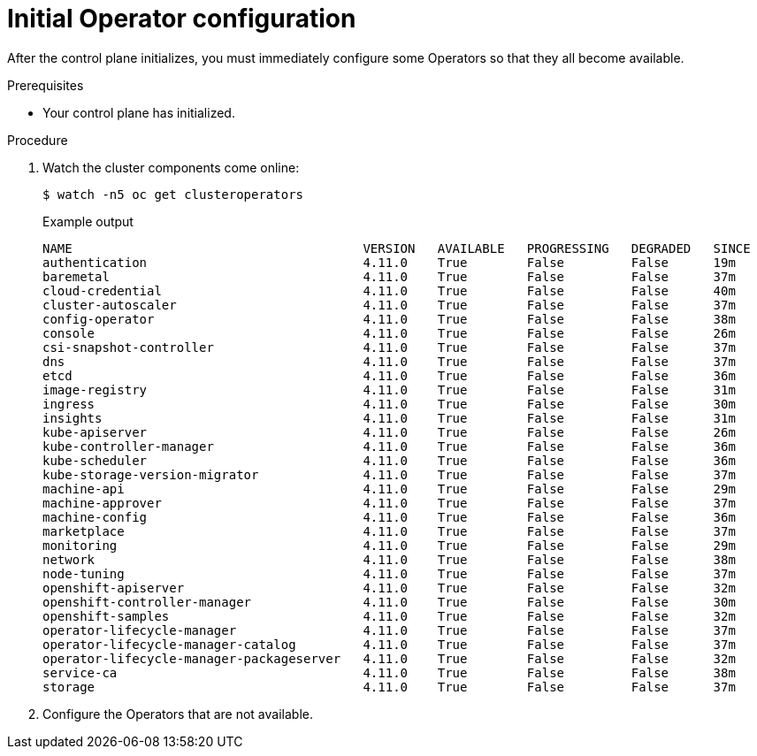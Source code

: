 // Module included in the following assemblies:
//
// * installing/installing_aws/installing-aws-user-infra.adoc
// * installing/installing_bare_metal/installing-bare-metal.adoc
// * installing/installing_aws/installing-restricted-networks-aws.adoc
// * installing/installing_bare_metal/installing-restricted-networks-bare-metal.adoc
// * installing/installing_platform_agnostic/installing-platform-agnostic.adoc
// * installing/installing_vmc/installing-restricted-networks-vmc-user-infra.adoc
// * installing/installing_vmc/installing-vmc-user-infra.adoc
// * installing/installing_vmc/installing-vmc-network-customizations-user-infra.adoc
// * installing/installing_vsphere/installing-restricted-networks-vsphere.adoc
// * installing/installing_vsphere/installing-vsphere.adoc
// * installing/installing_vsphere/installing-vsphere-network-customizations.adoc
// * installing/installing_ibm_z/installing-ibm-z.adoc

:_content-type: PROCEDURE
[id="installation-operators-config_{context}"]
= Initial Operator configuration

After the control plane initializes, you must immediately configure some
Operators so that they all become available.

.Prerequisites

* Your control plane has initialized.

.Procedure

. Watch the cluster components come online:
+
[source,terminal]
----
$ watch -n5 oc get clusteroperators
----
+
.Example output
[source,terminal]
----
NAME                                       VERSION   AVAILABLE   PROGRESSING   DEGRADED   SINCE
authentication                             4.11.0    True        False         False      19m
baremetal                                  4.11.0    True        False         False      37m
cloud-credential                           4.11.0    True        False         False      40m
cluster-autoscaler                         4.11.0    True        False         False      37m
config-operator                            4.11.0    True        False         False      38m
console                                    4.11.0    True        False         False      26m
csi-snapshot-controller                    4.11.0    True        False         False      37m
dns                                        4.11.0    True        False         False      37m
etcd                                       4.11.0    True        False         False      36m
image-registry                             4.11.0    True        False         False      31m
ingress                                    4.11.0    True        False         False      30m
insights                                   4.11.0    True        False         False      31m
kube-apiserver                             4.11.0    True        False         False      26m
kube-controller-manager                    4.11.0    True        False         False      36m
kube-scheduler                             4.11.0    True        False         False      36m
kube-storage-version-migrator              4.11.0    True        False         False      37m
machine-api                                4.11.0    True        False         False      29m
machine-approver                           4.11.0    True        False         False      37m
machine-config                             4.11.0    True        False         False      36m
marketplace                                4.11.0    True        False         False      37m
monitoring                                 4.11.0    True        False         False      29m
network                                    4.11.0    True        False         False      38m
node-tuning                                4.11.0    True        False         False      37m
openshift-apiserver                        4.11.0    True        False         False      32m
openshift-controller-manager               4.11.0    True        False         False      30m
openshift-samples                          4.11.0    True        False         False      32m
operator-lifecycle-manager                 4.11.0    True        False         False      37m
operator-lifecycle-manager-catalog         4.11.0    True        False         False      37m
operator-lifecycle-manager-packageserver   4.11.0    True        False         False      32m
service-ca                                 4.11.0    True        False         False      38m
storage                                    4.11.0    True        False         False      37m
----
. Configure the Operators that are not available.
